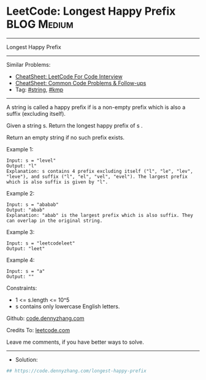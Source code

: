 * LeetCode: Longest Happy Prefix                                :BLOG:Medium:
#+STARTUP: showeverything
#+OPTIONS: toc:nil \n:t ^:nil creator:nil d:nil
:PROPERTIES:
:type:     string, kmp
:END:
---------------------------------------------------------------------
Longest Happy Prefix
---------------------------------------------------------------------
#+BEGIN_HTML
<a href="https://github.com/dennyzhang/code.dennyzhang.com/tree/master/problems/longest-happy-prefix"><img align="right" width="200" height="183" src="https://www.dennyzhang.com/wp-content/uploads/denny/watermark/github.png" /></a>
#+END_HTML
Similar Problems:
- [[https://cheatsheet.dennyzhang.com/cheatsheet-leetcode-A4][CheatSheet: LeetCode For Code Interview]]
- [[https://cheatsheet.dennyzhang.com/cheatsheet-followup-A4][CheatSheet: Common Code Problems & Follow-ups]]
- Tag: [[https://code.dennyzhang.com/review-string][#string]], [[https://code.dennyzhang.com/followup-kmp][#kmp]]
---------------------------------------------------------------------
A string is called a happy prefix if is a non-empty prefix which is also a suffix (excluding itself).

Given a string s. Return the longest happy prefix of s .

Return an empty string if no such prefix exists.

Example 1:
#+BEGIN_EXAMPLE
Input: s = "level"
Output: "l"
Explanation: s contains 4 prefix excluding itself ("l", "le", "lev", "leve"), and suffix ("l", "el", "vel", "evel"). The largest prefix which is also suffix is given by "l".
#+END_EXAMPLE

Example 2:
#+BEGIN_EXAMPLE
Input: s = "ababab"
Output: "abab"
Explanation: "abab" is the largest prefix which is also suffix. They can overlap in the original string.
#+END_EXAMPLE

Example 3:
#+BEGIN_EXAMPLE
Input: s = "leetcodeleet"
Output: "leet"
#+END_EXAMPLE

Example 4:
#+BEGIN_EXAMPLE
Input: s = "a"
Output: ""
#+END_EXAMPLE
 
Constraints:

- 1 <= s.length <= 10^5
- s contains only lowercase English letters.

Github: [[https://github.com/dennyzhang/code.dennyzhang.com/tree/master/problems/longest-happy-prefix][code.dennyzhang.com]]

Credits To: [[https://leetcode.com/problems/longest-happy-prefix/description/][leetcode.com]]

Leave me comments, if you have better ways to solve.
---------------------------------------------------------------------
- Solution:

#+BEGIN_SRC python
## https://code.dennyzhang.com/longest-happy-prefix

#+END_SRC

#+BEGIN_HTML
<div style="overflow: hidden;">
<div style="float: left; padding: 5px"> <a href="https://www.linkedin.com/in/dennyzhang001"><img src="https://www.dennyzhang.com/wp-content/uploads/sns/linkedin.png" alt="linkedin" /></a></div>
<div style="float: left; padding: 5px"><a href="https://github.com/dennyzhang"><img src="https://www.dennyzhang.com/wp-content/uploads/sns/github.png" alt="github" /></a></div>
<div style="float: left; padding: 5px"><a href="https://www.dennyzhang.com/slack" target="_blank" rel="nofollow"><img src="https://www.dennyzhang.com/wp-content/uploads/sns/slack.png" alt="slack"/></a></div>
</div>
#+END_HTML
